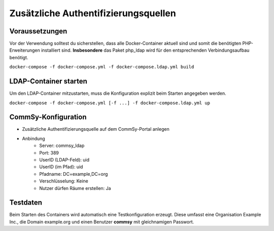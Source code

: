 Zusätzliche Authentifizierungsquellen
=====================================

Voraussetzungen
---------------
Vor der Verwendung solltest du sicherstellen, dass alle Docker-Container aktuell sind und somit die benötigten PHP-Erweiterungen installiert sind.
**Insbesondere** das Paket php_ldap wird für den entsprechenden Verbindungsaufbau benötigt.

``docker-compose -f docker-compose.yml -f docker-compose.ldap.yml build``

LDAP-Container starten
----------------------
Um den LDAP-Container mitzustarten, muss die Konfiguration explizit beim Starten angegeben werden.

``docker-compose -f docker-compose.yml [-f ...] -f docker-compose.ldap.yml up``

CommSy-Konfiguration
--------------------
- Zusätzliche Authentifizierungsquelle auf dem CommSy-Portal anlegen
- Anbindung
    - Server: commsy_ldap
    - Port: 389
    - UserID (LDAP-Feld): uid
    - UserID (im Pfad): uid
    - Pfadname: DC=example,DC=org
    - Verschlüsselung: Keine
    - Nutzer dürfen Räume erstellen: Ja

Testdaten
---------
Beim Starten des Containers wird automatisch eine Testkonfiguration erzeugt.
Diese umfasst eine Organisation Example Inc., die Domain example.org und einen Benutzer **commsy** mit gleichnamigen Passwort.